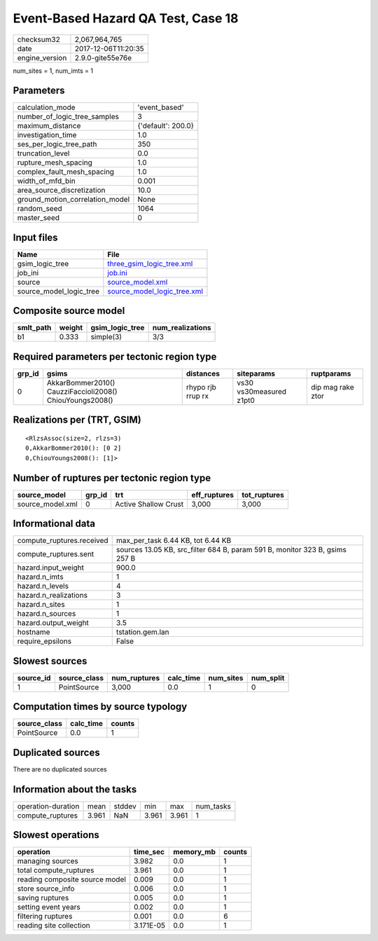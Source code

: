 Event-Based Hazard QA Test, Case 18
===================================

============== ===================
checksum32     2,067,964,765      
date           2017-12-06T11:20:35
engine_version 2.9.0-gite55e76e   
============== ===================

num_sites = 1, num_imts = 1

Parameters
----------
=============================== ==================
calculation_mode                'event_based'     
number_of_logic_tree_samples    3                 
maximum_distance                {'default': 200.0}
investigation_time              1.0               
ses_per_logic_tree_path         350               
truncation_level                0.0               
rupture_mesh_spacing            1.0               
complex_fault_mesh_spacing      1.0               
width_of_mfd_bin                0.001             
area_source_discretization      10.0              
ground_motion_correlation_model None              
random_seed                     1064              
master_seed                     0                 
=============================== ==================

Input files
-----------
======================= ============================================================
Name                    File                                                        
======================= ============================================================
gsim_logic_tree         `three_gsim_logic_tree.xml <three_gsim_logic_tree.xml>`_    
job_ini                 `job.ini <job.ini>`_                                        
source                  `source_model.xml <source_model.xml>`_                      
source_model_logic_tree `source_model_logic_tree.xml <source_model_logic_tree.xml>`_
======================= ============================================================

Composite source model
----------------------
========= ====== =============== ================
smlt_path weight gsim_logic_tree num_realizations
========= ====== =============== ================
b1        0.333  simple(3)       3/3             
========= ====== =============== ================

Required parameters per tectonic region type
--------------------------------------------
====== ======================================================== ================= ======================= =================
grp_id gsims                                                    distances         siteparams              ruptparams       
====== ======================================================== ================= ======================= =================
0      AkkarBommer2010() CauzziFaccioli2008() ChiouYoungs2008() rhypo rjb rrup rx vs30 vs30measured z1pt0 dip mag rake ztor
====== ======================================================== ================= ======================= =================

Realizations per (TRT, GSIM)
----------------------------

::

  <RlzsAssoc(size=2, rlzs=3)
  0,AkkarBommer2010(): [0 2]
  0,ChiouYoungs2008(): [1]>

Number of ruptures per tectonic region type
-------------------------------------------
================ ====== ==================== ============ ============
source_model     grp_id trt                  eff_ruptures tot_ruptures
================ ====== ==================== ============ ============
source_model.xml 0      Active Shallow Crust 3,000        3,000       
================ ====== ==================== ============ ============

Informational data
------------------
========================= ===========================================================================
compute_ruptures.received max_per_task 6.44 KB, tot 6.44 KB                                          
compute_ruptures.sent     sources 13.05 KB, src_filter 684 B, param 591 B, monitor 323 B, gsims 257 B
hazard.input_weight       900.0                                                                      
hazard.n_imts             1                                                                          
hazard.n_levels           4                                                                          
hazard.n_realizations     3                                                                          
hazard.n_sites            1                                                                          
hazard.n_sources          1                                                                          
hazard.output_weight      3.5                                                                        
hostname                  tstation.gem.lan                                                           
require_epsilons          False                                                                      
========================= ===========================================================================

Slowest sources
---------------
========= ============ ============ ========= ========= =========
source_id source_class num_ruptures calc_time num_sites num_split
========= ============ ============ ========= ========= =========
1         PointSource  3,000        0.0       1         0        
========= ============ ============ ========= ========= =========

Computation times by source typology
------------------------------------
============ ========= ======
source_class calc_time counts
============ ========= ======
PointSource  0.0       1     
============ ========= ======

Duplicated sources
------------------
There are no duplicated sources

Information about the tasks
---------------------------
================== ===== ====== ===== ===== =========
operation-duration mean  stddev min   max   num_tasks
compute_ruptures   3.961 NaN    3.961 3.961 1        
================== ===== ====== ===== ===== =========

Slowest operations
------------------
============================== ========= ========= ======
operation                      time_sec  memory_mb counts
============================== ========= ========= ======
managing sources               3.982     0.0       1     
total compute_ruptures         3.961     0.0       1     
reading composite source model 0.009     0.0       1     
store source_info              0.006     0.0       1     
saving ruptures                0.005     0.0       1     
setting event years            0.002     0.0       1     
filtering ruptures             0.001     0.0       6     
reading site collection        3.171E-05 0.0       1     
============================== ========= ========= ======